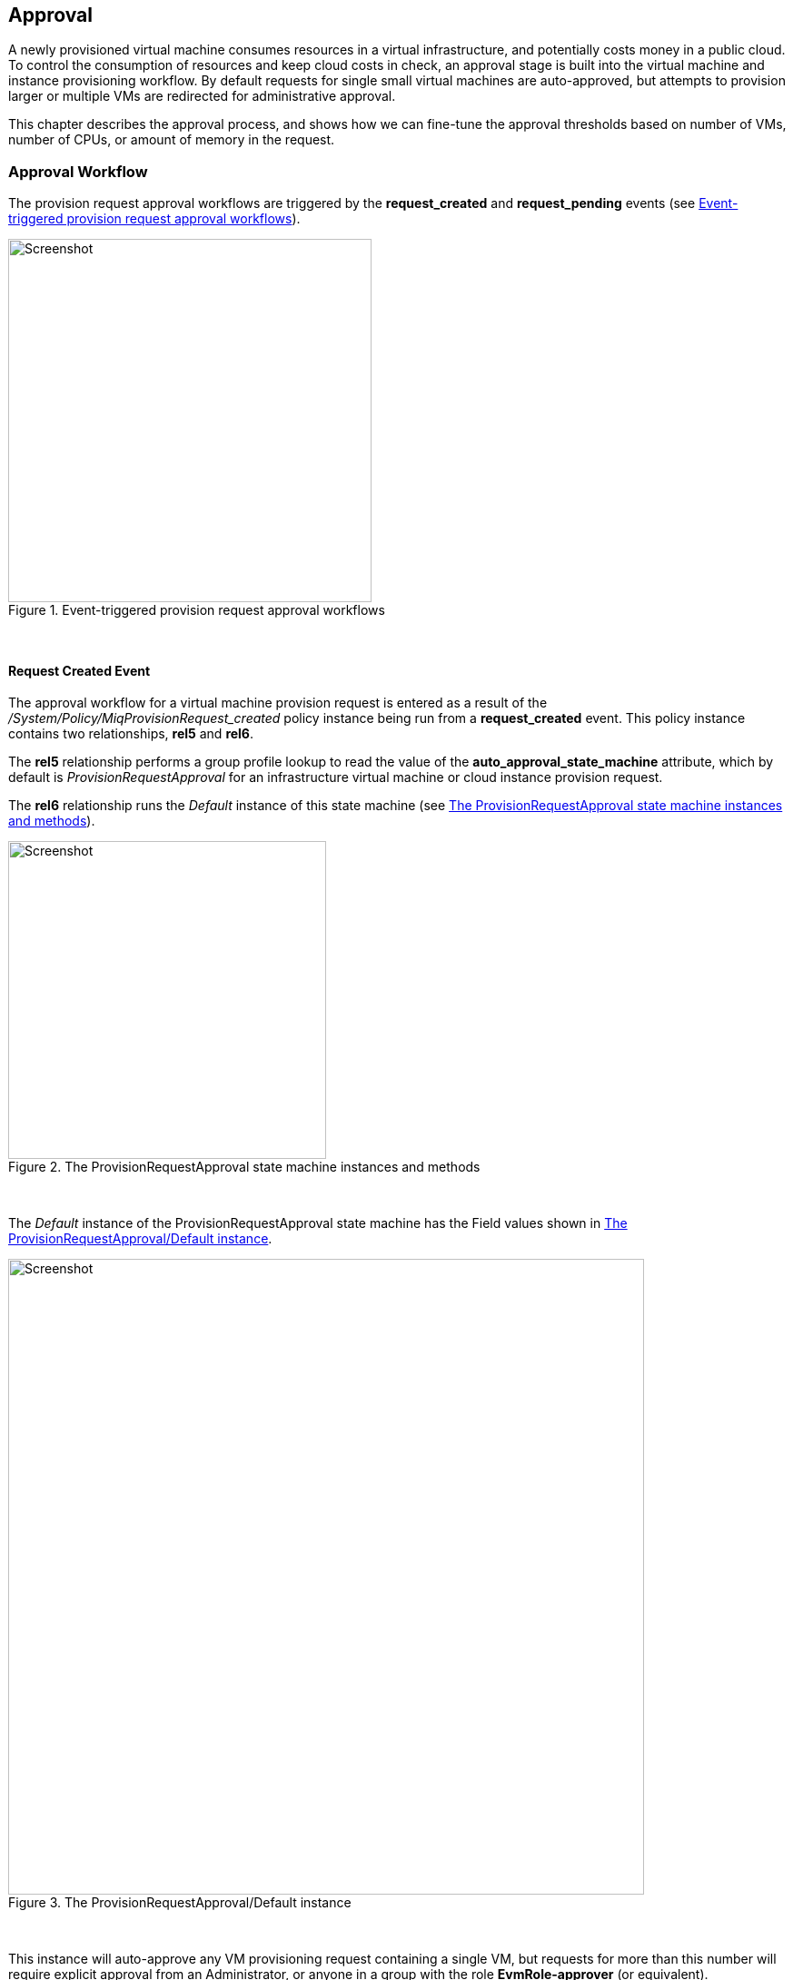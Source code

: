 [[approval]]
== Approval

A newly provisioned virtual machine consumes resources in a virtual infrastructure, and potentially costs money in a public cloud. To control the consumption of resources and keep cloud costs in check, an approval stage is built into the virtual machine and instance provisioning workflow. By default requests for single small virtual machines are auto-approved, but attempts to provision larger or multiple VMs are redirected for administrative approval. 

This chapter describes the approval process, and shows how we can fine-tune the approval thresholds based on number of VMs, number of CPUs, or amount of memory in the request.

=== Approval Workflow

The provision request approval workflows are triggered by the *request_created* and *request_pending* events (see <<c18i5>>).

[[c18i5]]
.Event-triggered provision request approval workflows
image::images/ch18_approval_workflow.png[Screenshot,400,align="center"]
{zwsp} +

==== Request Created Event

The approval workflow for a virtual machine provision request is entered as a result of the _/System/Policy/MiqProvisionRequest_created_ policy instance being run from a *request_created* event. This policy instance contains two relationships, *rel5* and *rel6*.

The *rel5* relationship performs a group profile lookup to read the value of the *auto_approval_state_machine* attribute, which by default is _ProvisionRequestApproval_ for an infrastructure virtual machine or cloud instance provision request. 

The *rel6* relationship runs the _Default_ instance of this state machine (see <<c18i1>>).

[[c18i1]]
.The ProvisionRequestApproval state machine instances and methods
image::images/ch18_ss1.png[Screenshot,350,align="center"]
{zwsp} +

The _Default_ instance of the ProvisionRequestApproval state machine has the Field values shown in <<c18i2>>.

[[c18i2]]
.The ProvisionRequestApproval/Default instance
image::images/ch18_ss2.png[Screenshot,700,align="center"]
{zwsp} +

This instance will auto-approve any VM provisioning request containing a single VM, but requests for more than this number will require explicit approval from an Administrator, or anyone in a group with the role *EvmRole-approver* (or equivalent).

==== Methods

The ProvisionRequestApproval state machine uses three methods to perform the validation.

===== validate_request

The _validate_request_ method is run from *On Entry* field of the *ValidateRequest* state. It checks the provisioning request against the schema *max_* attributes, and if the request doesn't exceed these maxima, the method exits cleanly. If the request does exceed the maxima, the method sets `$evm.root['ae_result'] = 'error'` and a reason message before exiting.

===== pending_request

The _pending_request_ method is run from the *On Error* field of the *ValidateRequest* state. This will be run if _validate_request_ exits with `$evm.root['ae_result'] = 'error'`. The method is simple, and merely raises a *request_pending* event to trigger the _MiqProvisionRequest_pending_ policy instance:

[source,ruby]
----
# Raise automation event: request_pending
$evm.root["miq_request"].pending
----

===== approve_request
The _approve_request_ method is run from the *On Entry* field of the *ApproveRequest* state. This will be run if _validate_request_ exits cleanly. This is another very simple method that merely auto-approves the request:

[source,ruby]
----
# Auto-Approve request
$evm.log("info", "AUTO-APPROVING")
$evm.root["miq_request"].approve("admin", "Auto-Approved")
----
==== Request Pending Event

If the _ProvisionRequestApproval_ state machine doesn't approve the request, it calls `$evm.root["miq_request"].pending`, which triggers a *request_pending* event. This is the trigger point into the second workflow through the _MiqProvisionRequest_pending_ policy instance. This instance sends the emails to the requester and approver, notifying that the provisioning request has not been auto-approved, and needs manual approval.

=== Overriding the Defaults

We can copy the _Default_ instance (including path) to our own domain and change or set any of the auto-approval schema Attributes - that is, **max_cpus**, **max_vms**, *max_memory* or **max_retirement_days**. Our new values will then be used when the next virtual machine is provisioned.

==== Template Tagging

We can also override the auto-approval **max_*** values stored in the _ProvisionRequestApproval_ state machine on a per-template basis, by applying tags from one or more of the following tag categories to the template:

[options="header"]
|=======================
| Tag Category Name | Tag Category Display Name 
| prov_max_cpu | Auto Approve - Max CPU 
| prov_max_memory | Auto Approve - Max Memory 
| prov_max_retirement_days | Auto Approve - Max Retirement Days 
| prov_max_vm | Auto Approve - Max VM 
|=======================

If a template is tagged in such a way, then any VM provisioning request _from_ that template will result in the template's tag value being used for auto-approval considerations, rather than the attribute value from the schema.

=== VM Provisioning-Related Email

There are four email instances with corresponding methods that are used to handle the sending of VM provisioning-related emails. The instances each have the attributes **to_email_address**, *from_email_address* and *signature* which we can (and should) customise, after copying the instances to our own domain.

[[c18i4]]
.Copying and editing the approval email schema fields
image::images/ch18_ss3.png[scale="50"]
{zwsp} +

Three of the instances are approval-related. The *to_email_address* value for the _MiqProvisionRequest_Pending_ instance should contain the email address of a user (or mailing list) who is able to login to the ManageIQ appliance as an Administrator or as a member of a group with the *EvmRole-approver* role or equivalent (see <<c18i4>>).

=== Summary

This chapter shows how the virtual machine provisioning workflow allows for the approval stage to filter requests for large virtual machines, while auto-approving small requests. This simplifies our life as virtualisation administrators considerably. It allows us to retain a degree of control over large resource requests, even allowing us to define our own concept of 'large' by setting schema attributes accordingly. It also allows us to delegate responsibility for small virtual machine requests to our standard users. Automation allows us to intervene for the exceptional cases, yet auto-approve the ordinary "business as usual" requests.

We have also seen how we can fine-tune these approval thresholds on a per-template basis, so that if some of our users have valid reasons to provision large virtual machines from specific templates, we can allow them to without interruption.

The approval state machine and methods are a good example of the utility of defining thesholds as schema attributes or by using tags. We can customise the approval process to our own requirements without the need to write or edit any Ruby code.
